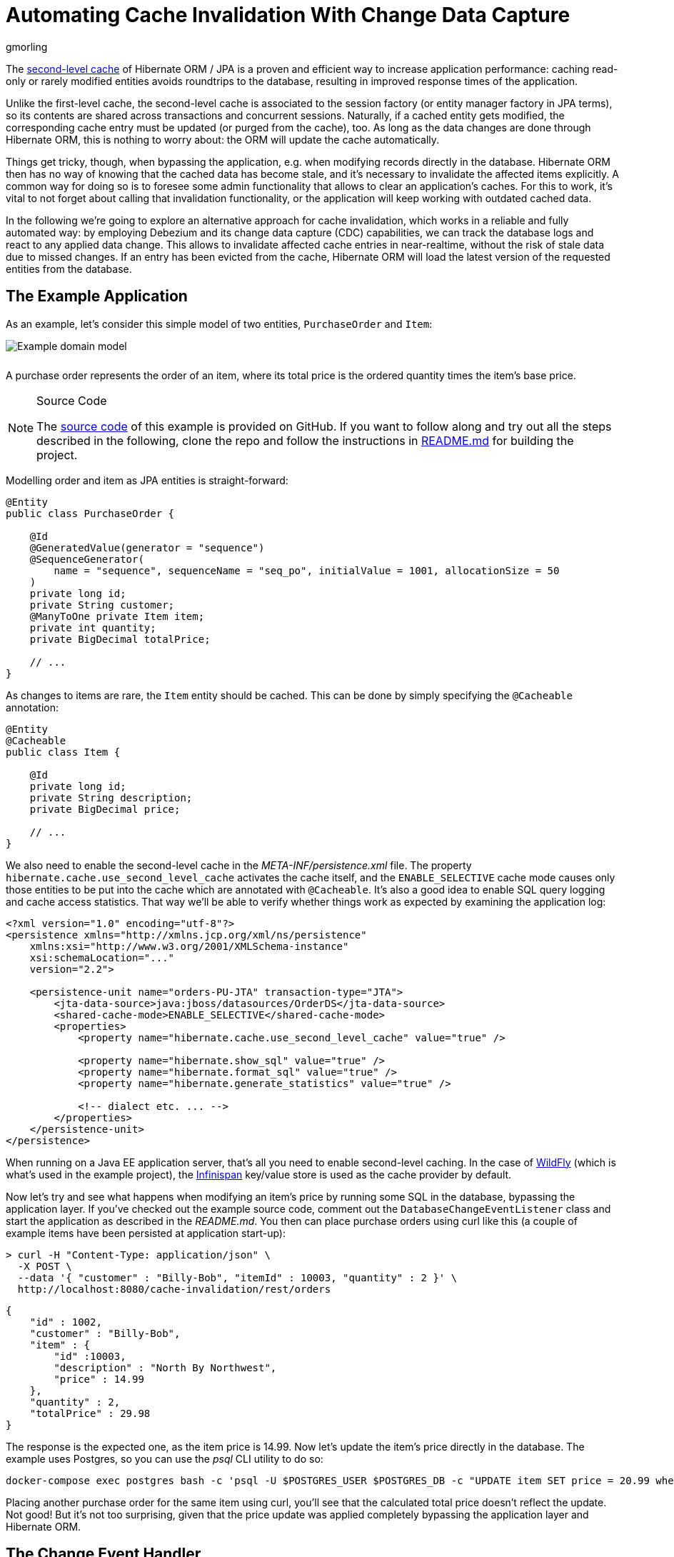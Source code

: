 = Automating Cache Invalidation With Change Data Capture
gmorling
:awestruct-tags: [ discussion, examples ]
:awestruct-layout: blog-post

The https://docs.jboss.org/hibernate/stable/orm/userguide/html_single/Hibernate_User_Guide.html#caching-config[second-level cache] of Hibernate ORM / JPA is a proven and efficient way to increase application performance:
caching read-only or rarely modified entities avoids roundtrips to the database,
resulting in improved response times of the application.

Unlike the first-level cache, the second-level cache is associated to the session factory (or entity manager factory in JPA terms),
so its contents are shared across transactions and concurrent sessions.
Naturally, if a cached entity gets modified, the corresponding cache entry must be updated (or purged from the cache), too.
As long as the data changes are done through Hibernate ORM, this is nothing to worry about: the ORM will update the cache automatically.

Things get tricky, though, when bypassing the application, e.g. when modifying records directly in the database.
Hibernate ORM then has no way of knowing that the cached data has become stale, and it's necessary to invalidate the affected items explicitly.
A common way for doing so is to foresee some admin functionality that allows to clear  an application's caches.
For this to work, it's vital to not forget about calling that invalidation functionality, or the application will keep working with outdated cached data.

In the following we're going to explore an alternative approach for cache invalidation, which works in a reliable and fully automated way:
by employing Debezium and its change data capture (CDC) capabilities, we can track the database logs and react to any applied data change.
This allows to invalidate affected cache entries in near-realtime,
without the risk of stale data due to missed changes.
If an entry has been evicted from the cache, Hibernate ORM will load the latest version of the requested entities from the database.

== The Example Application

As an example, let's consider this simple model of two entities, `PurchaseOrder` and `Item`:

////
http://yuml.me/diagram/plain/class/edit/%2F%2F Cool Class Diagram, [PurchaseOrder|-id:long;-customer:string;-quantity:int;-totalPrice:BigDecimal]-item>[Item|-id:long;-description:string;-price:BigDecimal], [Item]-[note:Cached{bg:wheat}]
////

[.centered-image.responsive-image]
++++
<img src="/images/cache_invalidation_class_diagram.png" style="max-width:100%; margin-bottom:10px;" class="responsive-image" alt="Example domain model">
++++

A purchase order represents the order of an item, where its total price is the ordered quantity times the item's base price.

.Source Code
[NOTE]
===============================
The https://github.com/debezium/debezium-examples/tree/master/cache-invalidation/[source code] of this example is provided on GitHub.
If you want to follow along and try out all the steps described in the following,
clone the repo and follow the instructions in https://github.com/debezium/debezium-examples/tree/master/cache-invalidation/_README.md[README.md] for building the project.
===============================

Modelling order and item as JPA entities is straight-forward:

[source,java]
----
@Entity
public class PurchaseOrder {

    @Id
    @GeneratedValue(generator = "sequence")
    @SequenceGenerator(
        name = "sequence", sequenceName = "seq_po", initialValue = 1001, allocationSize = 50
    )
    private long id;
    private String customer;
    @ManyToOne private Item item;
    private int quantity;
    private BigDecimal totalPrice;

    // ...
}
----

As changes to items are rare, the `Item` entity should be cached.
This can be done by simply specifying the `@Cacheable` annotation:

[source,java]
----
@Entity
@Cacheable
public class Item {

    @Id
    private long id;
    private String description;
    private BigDecimal price;

    // ...
}
----

We also need to enable the second-level cache in the _META-INF/persistence.xml_ file.
The property `hibernate.cache.use_second_level_cache` activates the cache itself, and the `ENABLE_SELECTIVE` cache mode
causes only those entities to be put into the cache which are annotated with `@Cacheable`.
It's also a good idea to enable SQL query logging and cache access statistics.
That way we'll be able to verify whether things work as expected by examining the application log:

[source,xml]
----
<?xml version="1.0" encoding="utf-8"?>
<persistence xmlns="http://xmlns.jcp.org/xml/ns/persistence"
    xmlns:xsi="http://www.w3.org/2001/XMLSchema-instance"
    xsi:schemaLocation="..."
    version="2.2">

    <persistence-unit name="orders-PU-JTA" transaction-type="JTA">
        <jta-data-source>java:jboss/datasources/OrderDS</jta-data-source>
        <shared-cache-mode>ENABLE_SELECTIVE</shared-cache-mode>
        <properties>
            <property name="hibernate.cache.use_second_level_cache" value="true" />

            <property name="hibernate.show_sql" value="true" />
            <property name="hibernate.format_sql" value="true" />
            <property name="hibernate.generate_statistics" value="true" />

            <!-- dialect etc. ... -->
        </properties>
    </persistence-unit>
</persistence>
----

When running on a Java EE application server, that's all you need to enable second-level caching.
In the case of http://wildfly.org/[WildFly] (which is what's used in the example project), the http://infinispan.org/[Infinispan] key/value store is used as the cache provider by default.

Now let's try and see what happens when modifying an item's price by running some SQL in the database,
bypassing the application layer.
If you've checked out the example source code, comment out the `DatabaseChangeEventListener` class and start the application as described in the _README.md_.
You then can place purchase orders using curl like this
(a couple of example items have been persisted at application start-up):

[source,bash]
----
> curl -H "Content-Type: application/json" \
  -X POST \
  --data '{ "customer" : "Billy-Bob", "itemId" : 10003, "quantity" : 2 }' \
  http://localhost:8080/cache-invalidation/rest/orders
----

[source,bash]
----
{
    "id" : 1002,
    "customer" : "Billy-Bob",
    "item" : {
        "id" :10003,
        "description" : "North By Northwest",
        "price" : 14.99
    },
    "quantity" : 2,
    "totalPrice" : 29.98
}
----

The response is the expected one, as the item price is 14.99.
Now let's update the item's price directly in the database.
The example uses Postgres, so you can use the _psql_ CLI utility to do so:

[source,bash]
----
docker-compose exec postgres bash -c 'psql -U $POSTGRES_USER $POSTGRES_DB -c "UPDATE item SET price = 20.99 where id = 10003"'
----

Placing another purchase order for the same item using curl,
you'll see that the calculated total price doesn't reflect the update.
Not good!
But it's not too surprising, given that the price update was applied completely bypassing the application layer and Hibernate ORM.

== The Change Event Handler

Now let's explore how to use Debezium and CDC to react to changes in the `Item` table and invalidate corresponding cache entries.

While Debezium most of the times is deployed into https://kafka.apache.org/documentation/#connect[Kafka Connect] (thus streaming change events into Apache Kafka topics),
it has another mode of operation that comes in very handy for the use case at hand.
Using the link:/docs/embedded/[embedded engine], you can run the Debezium connectors as a library directly within your application itself.
For each change event received from the database, a configured callback method will be invoked.

While this doesn't come with the scalability and fault tolerance provided by Apache Kafka,
it's a great fit for our requirements.
As the second-level cache is bound to the application lifecycle, there's for instance no need for the offset management and restarting capabilities provided by the Kafka Connect framework.
We're solely interested in receiving data change events while the application is running, and using the embedded engine gives us exactly that.

.Clustered Applications
[NOTE]
===============================
Note that it still might make sense to use Apache Kafka and the regular deployment of Debezium into Kafka Connect when running a clustered application where each node has a local cache.
Instead of registering a connector on each node, Kafka and Connect would allow you to deploy a single connector instance and have the application nodes listen to the topic(s) with the change events.
This would result in less resource utilization in the database.
===============================

Having added the dependencies of the Debezium embedded engine (_io.debezium:debezium-embedded:0.9.0.Beta1_) and the Debezium Postgres connector (_io.debezium:debezium-connector-postgres:0.9.0.Beta1_) to your project,
a class `DatabaseChangeEventListener` for listening to any changes in the database can be implemented like this:

[source,java]
----
@ApplicationScoped
public class DatabaseChangeEventListener {

    @Resource
    private ManagedExecutorService executorService;

    @PersistenceUnit private EntityManagerFactory emf;

    @PersistenceContext
    private EntityManager em;

    private EmbeddedEngine engine;

    public void startEmbeddedEngine(@Observes @Initialized(ApplicationScoped.class) Object init) {
        Configuration config = Configuration.empty()
                .withSystemProperties(Function.identity()).edit()
                .with(EmbeddedEngine.CONNECTOR_CLASS, PostgresConnector.class)
                .with(EmbeddedEngine.ENGINE_NAME, "cache-invalidation-engine")
                .with(EmbeddedEngine.OFFSET_STORAGE, MemoryOffsetBackingStore.class)
                .with("name", "cache-invalidation-connector")
                .with("database.hostname", "postgres")
                .with("database.port", 5432)
                .with("database.user", "postgresuser")
                .with("database.password", "postgrespw")
                .with("database.server.name", "dbserver1")
                .with("database.dbname", "inventory")
                .with("database.whitelist", "public")
                .with("snapshot.mode", "never")
                .build();

        this.engine = EmbeddedEngine.create()
                .using(config)
                .notifying(this::handleDbChangeEvent)
                .build();

        executorService.execute(engine);
    }

    @PreDestroy
    public void shutdownEngine() {
        engine.stop();
    }

    private void handleDbChangeEvent(SourceRecord record) {
        if (record.topic().equals("dbserver1.public.item")) {
            Long itemId = ((Struct) record.key()).getInt64("id");
            Struct payload = (Struct) record.value();
            Operation op = Operation.forCode(payload.getString("op"));

            if (op == Operation.UPDATE || op == Operation.DELETE) {
                emf.getCache().evict(Item.class, itemId);
            }
        }
    }
}
----

Upon application start-up, this configures an instance of the link:/docs/connectors/postgresql/[Debezium Postgres connector] and sets up the embedded engine for running the connector.
The link:/docs/connectors/postgresql/#connector-properties[connector options] (host name, credentials etc.) are mostly the same as when deploying the connector into Kafka Connect.
As we are only interested in capturing data changes while the application is running, the link:/docs/connectors/postgresql/#snapshots[snapshot mode] is set to "never".

The offset storage option is used for controlling how connector offsets should be persisted.
We don't need to process any change events occurring while the connector is not running
(instead we'd just begin to read the log from the current location after the restart),
so the in-memory implementation provided by Kafka Connect is used.

Once configured, the embedded engine must be run via an `Executor` instance.
As the example runs in WildFly, a managed executor can simply be obtained through `@Resource` injection for that purpose (see https://www.jcp.org/en/jsr/detail?id=236[JSR 236]).

The embedded engine is configured to invoke the `handleDbChangeEvent()` for each received data change event.
In this method we first check whether the incoming event originates from the `item` table.
If that's the case, and if the change event represents an `UPDATE` or `DELETE` statement,
the affected `Item` instance is evicted from the second-level cache.
JPA 2.0 provides a https://javaee.github.io/javaee-spec/javadocs/index.html?javax/persistence/Cache.html[simple API] for this purpose which is accessible via the `EntityManagerFactory`.

With the `DatabaseChangeEventListener` class in place, the cache entry will now automatically be evicted when doing another item update via _psql_.
When placing the first purchase order for that item after the update, you'll see in the application log how Hibernate ORM executes a query `SELECT \... FROM item \...` in order to load the item referenced by the order.
Also the cache statistics will report one "L2C miss".
Upon subsequent orders of that same item it will be obtained from the cache again.

.Eventual Consistency
[NOTE]
===============================
While the event handling happens in near-realtime, it's important to point out that it still applies eventual consistency semantics.
This means that there is a very short time window between the point in time where a transaction is committed
and the point in time where the change event is streamed from the log to the event handler and the cache entry is invalidated.
===============================

== Avoiding Cache Invalidations After Application-triggered Data Changes

The change event listener shown above satisfies the requirement of invalidating cached items after external data changes.
But in its current form it is evicting cache items a bit too aggressively:
cached items will also be purged when updating an `Item` instance through the application itself.
This is not only not needed (as the cached item already is the current version), but it's even counter-productive:
the superfluous cache evictions will cause additional database roundtrips, resulting in longer response times.

So we need a way to distinguish between data changes performed by the application itself and external data changes.
Only in the latter case the affected items should be evicted from the cache.
In order to do so, we can leverage the fact that each Debezium data change event contains the id of the originating transaction.
By keeping track of all transactions run by the application itself,
we can trigger the cache eviction only for those items altered by external transactions.

For this we first need a class for the transaction book keeping:

[source,java]
----
@ApplicationScoped
public class KnownTransactions {

    private final DefaultCacheManager cacheManager;
    private final Cache<Long, Boolean> applicationTransactions;

    public KnownTransactions() {
        cacheManager = new DefaultCacheManager();
        cacheManager.defineConfiguration(
                "tx-id-cache",
                new ConfigurationBuilder()
                    .expiration()
                        .lifespan(60, TimeUnit.SECONDS)
                    .build()
                );

        applicationTransactions = cacheManager.getCache("tx-id-cache");
    }

    @PreDestroy
    public void stopCacheManager() {
        cacheManager.stop();
    }

    public void register(long txId) {
        applicationTransactions.put(txId, true);
    }

    public boolean isKnown(long txId) {
        return Boolean.TRUE.equals(applicationTransactions.get(txId));
    }
}
----

This uses the Infinispan `DefaultCacheManager` for creating and maintaining an in-memory cache of transaction ids encountered by the application.
As data change events arrive in near-realtime, the TTL of the cache entries can be rather short
(in fact, the value of one minute shown in the example is chosen very conservatively, usually events should be received within seconds).

The next step is to retrieve the current transaction id whenever a request is processed by the application and register it within `KnownTransactions`.
This should happen once per transaction.
There are multiple ways for implementing this logic; in the following a Hibernate ORM `FlushEventListener` is used for this purpose:

[source,java]
----
class TransactionRegistrationListener implements FlushEventListener {

    private volatile KnownTransactions knownTransactions;

    public TransactionRegistrationListener() {
    }

    @Override
    public void onFlush(FlushEvent event) throws HibernateException {
        event.getSession().getActionQueue().registerProcess( session -> {
            Number txId = (Number) event.getSession().createNativeQuery("SELECT txid_current()")
                    .setFlushMode(FlushMode.MANUAL)
                    .getSingleResult();

            getKnownTransactions().register(txId.longValue());
        } );
    }

    private  KnownTransactions getKnownTransactions() {
        KnownTransactions value = knownTransactions;

        if (value == null) {
            knownTransactions = value = CDI.current().select(KnownTransactions.class).get();
        }

        return value;
    }
}
----

As there's no portable way to obtain the transaction id, this is done using a native SQL query.
In the case of Postgres, the `txid_current()` function can be called for that.
Hibernate ORM event listeners are not subject to dependency injection via CDI.
Hence the static `current()` method is used to obtain a handle to the application's CDI container and get a reference to the `KnownTransactions` bean.

This listener will be invoked whenever Hibernate ORM is synchronizing its persistence context with the database ("flushing"),
which usually happens exactly once when the transaction is committed.

.Manual Flushes
[NOTE]
===============================
The session / entity manager can also be flushed manually, in which case the `txid_current()` function would be invoked multiple times.
That's neglected here for the sake of simplicity.
The actual code in the example repo contains a slightly extended version of this class which makes sure that the transaction id is obtained only once.
===============================

To register the flush listener with Hibernate ORM, an `Integrator` implementation must be created and declared in the _META-INF/services/org.hibernate.integrator.spi.Integrator_ file:

[source,java]
----
public class TransactionRegistrationIntegrator implements Integrator {

    @Override
    public void integrate(Metadata metadata, SessionFactoryImplementor sessionFactory,
            SessionFactoryServiceRegistry serviceRegistry) {
        serviceRegistry.getService(EventListenerRegistry.class)
            .appendListeners(EventType.FLUSH, new TransactionRegistrationListener());
    }

    @Override
    public void disintegrate(SessionFactoryImplementor sessionFactory,
            SessionFactoryServiceRegistry serviceRegistry) {
    }
}
----

[source]
----
io.debezium.examples.cacheinvalidation.persistence.TransactionRegistrationIntegrator
----

During bootstrap, Hibernate ORM will detect the integrator class (by means of the https://docs.oracle.com/en/java/javase/11/docs/api/java.base/java/util/ServiceLoader.html[Java service loader]),
invoke its `integrate()` method which in turn will register our listener class for the `FLUSH` event.

The last step is to exclude any events originating from our own application transactions in the database change event handler:

[source,java]
----
@ApplicationScoped
public class DatabaseChangeEventListener {

    // ...

    @Inject
    private KnownTransactions knownTransactions;

    private void handleDbChangeEvent(SourceRecord record) {
        if (record.topic().equals("dbserver1.public.item")) {
            Long itemId = ((Struct) record.key()).getInt64("id");
            Struct payload = (Struct) record.value();
            Operation op = Operation.forCode(payload.getString("op"));
            Long txId = ((Struct) payload.get("source")).getInt64("txId");

            if (!knownTransactions.isKnown(txId) &&
                    (op == Operation.UPDATE || op == Operation.DELETE)) {
                emf.getCache().evict(Item.class, itemId);
            }
        }
    }
}
----

And with that, we got all the pieces in place:  cached ``Item``s will only be evicted after external data changes, but not after changes done by our application itself.
To confirm, you can invoke the example's `items` resource using curl:

[source,bash]
----
> curl -H "Content-Type: application/json" \
  -X PUT \
  --data '{ "description" : "North by Northwest", "price" : 20.99}' \
  http://localhost:8080/cache-invalidation/rest/items/10003
----

When placing the next order for the item after this update, you should see that the `Item` entity is obtained from the cache,
i.e. the change event will not have caused the item's cache entry to be evicted.
In contrast, if you update the item's price via _psql_ another time,
the item should be removed from the cache and the order request will produce a cache miss, followed by a `SELECT` against the `item` table in the database.

== Summary

In this blog post we've explored how Debezium and change data capture can be employed to invalidate application-level caches after external data changes.
Compared to manual cache invalidation, this approach works very reliably
(by capturing changes directly from the database log, no events will be missed) and fast
(cache eviction happens in near-realtime after the data changes).

As you have seen, not too much glue code is needed in order to implement this.
While the shown implementation is somewhat specific to the entities of the example,
it should be possible to implement the change event handler in a more generic fashion,
so that it can handle a set of configured entity types
(essentially, the database change listener would have to convert the primary key field(s) from the change events into the primary key type of the corresponding entities in a generic way).
Also such generic implementation would have to provide the logic for obtaining the current transaction id for the most commonly used databases.

Please let us know whether you think this would be an interesting extension to have for Debezium and Hibernate ORM.
For instance this could be a new module under the Debezium umbrella,
and it could also be a very great project to work on, should you be interested in contributing to Debezium.
If you got any thoughts on this idea, please post a comment below or come to our https://groups.google.com/forum/#!forum/debezium[mailing list].

Many thanks to Guillaume Smet and Hans-Peter Grahsl for their feedback while writing this post!

== About Debezium

Debezium is an open source distributed platform that turns your existing databases into event streams,
so applications can see and respond almost instantly to each committed row-level change in the databases.
Debezium is built on top of http://kafka.apache.org/[Kafka] and provides http://kafka.apache.org/documentation.html#connect[Kafka Connect] compatible connectors that monitor specific database management systems.
Debezium records the history of data changes in Kafka logs, so your application can be stopped and restarted at any time and can easily consume all of the events it missed while it was not running,
ensuring that all events are processed correctly and completely.
Debezium is link:/license/[open source] under the http://www.apache.org/licenses/LICENSE-2.0.html[Apache License, Version 2.0].

== Get involved

We hope you find Debezium interesting and useful, and want to give it a try.
Follow us on Twitter https://twitter.com/debezium[@debezium], https://gitter.im/debezium/user[chat with us on Gitter],
or join our https://groups.google.com/forum/#!forum/debezium[mailing list] to talk with the community.
All of the code is open source https://github.com/debezium/[on GitHub],
so build the code locally and help us improve ours existing connectors and add even more connectors.
If you find problems or have ideas how we can improve Debezium, please let us know or https://issues.jboss.org/projects/DBZ/issues/[log an issue].
